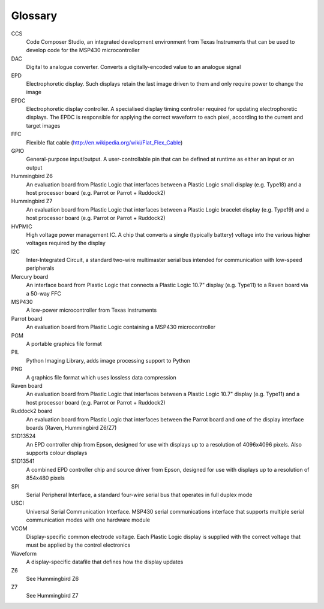 Glossary
========

CCS
  Code Composer Studio, an integrated development environment from Texas Instruments that can be
  used to develop code for the MSP430 microcontroller

DAC
  Digital to analogue converter. Converts a digitally-encoded value to an analogue signal

EPD
  Electrophoretic display. Such displays retain the last image driven to them and only require
  power to change the image

EPDC
  Electrophoretic display controller. A specialised display timing controller required for
  updating electrophoretic displays. The EPDC is responsible for applying the correct waveform
  to each pixel, according to the current and target images

FFC
  Flexible flat cable (http://en.wikipedia.org/wiki/Flat_Flex_Cable)

GPIO
  General-purpose input/output. A user-controllable pin that can be defined at runtime as either
  an input or an output

Hummingbird Z6
  An evaluation board from Plastic Logic that interfaces between a Plastic Logic small display
  (e.g. Type18) and a host processor board (e.g. Parrot or Parrot + Ruddock2)

Hummingbird Z7
  An evaluation board from Plastic Logic that interfaces between a Plastic Logic bracelet display 
  (e.g. Type19) and a host processor board (e.g. Parrot or Parrot + Ruddock2)

HVPMIC
  High voltage power management IC. A chip that converts a single (typically battery) voltage
  into the various higher voltages required by the display

I2C
  Inter-Integrated Circuit, a standard two-wire multimaster serial bus intended for communication
  with low-speed peripherals

Mercury board
  An interface board from Plastic Logic that connects a Plastic Logic 10.7" display (e.g. Type11)
  to a Raven board via a 50-way FFC

MSP430
  A low-power microcontroller from Texas Instruments

Parrot board
  An evaluation board from Plastic Logic containing a MSP430 microcontroller

PGM
  A portable graphics file format

PIL
  Python Imaging Library, adds image processing support to Python

PNG
  A graphics file format which uses lossless data compression

Raven board
  An evaluation board from Plastic Logic that interfaces between a Plastic Logic 10.7" display
  (e.g. Type11) and a host processor board (e.g. Parrot or Parrot + Ruddock2)

Ruddock2 board
  An evaluation board from Plastic Logic that interfaces between the Parrot board and one of the
  display interface boards (Raven, Hummingbird Z6/Z7)

S1D13524
  An EPD controller chip from Epson, designed for use with displays up to a resolution of
  4096x4096 pixels. Also supports colour displays

S1D13541
  A combined EPD controller chip and source driver from Epson, designed for use with displays
  up to a resolution of 854x480 pixels

SPI
  Serial Peripheral Interface, a standard four-wire serial bus that operates in full duplex mode 

USCI
  Universal Serial Communication Interface. MSP430 serial communications interface that supports
  multiple serial communication modes with one hardware module

VCOM
  Display-specific common electrode voltage. Each Plastic Logic display is supplied with the correct
  voltage that must be applied by the control electronics

Waveform
  A display-specific datafile that defines how the display updates

Z6
  See Hummingbird Z6

Z7
  See Hummingbird Z7


.. raw:: pdf

   PageBreak
